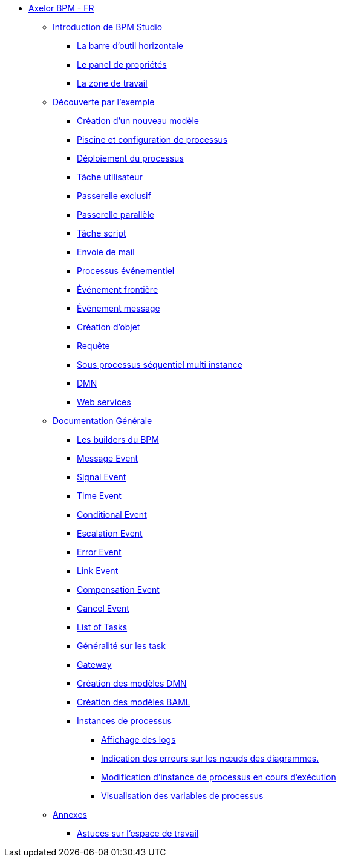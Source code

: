 * xref:index.adoc[Axelor BPM - FR]
** xref:/introduction/index.adoc[Introduction de BPM Studio]
*** xref:/introduction/barOutil.adoc[La barre d’outil horizontale]
*** xref:/introduction/panel-proprity.adoc[Le panel de propriétés]
*** xref:/introduction/zoneTravail.adoc[La zone de travail]
** xref:/tutorial/index.adoc[Découverte par l’exemple]
*** xref:/tutorial/new_module.adoc[Création d’un nouveau  modèle]
*** xref:/tutorial/config.adoc[Piscine et configuration de processus]
*** xref:/tutorial/deploy.adoc[Déploiement du processus]
*** xref:/tutorial/user_task.adoc[Tâche utilisateur]
*** xref:/tutorial/execlusif_gateway.adoc[Passerelle exclusif]
*** xref:/tutorial/passarelle_parallel.adoc[Passerelle parallèle]
*** xref:/tutorial/script-task.adoc[Tâche script]
*** xref:/tutorial/send_mail.adoc[Envoie de mail]
*** xref:/tutorial/process_event.adoc[Processus événementiel]
*** xref:/tutorial/front-event.adoc[Événement frontière]
*** xref:/tutorial/message_event.adoc[Événement message]
*** xref:/tutorial/create_object.adoc[Création d’objet]
*** xref:/tutorial/Request.adoc[Requête]
*** xref:/tutorial/sub_process_muti_instance.adoc[Sous processus séquentiel multi instance]
*** xref:/tutorial/dmn.adoc[DMN]
*** xref:/tutorial/web_service.adoc[Web services]

** xref:/documentation-general/[Documentation Générale]
*** xref:/documentation-general/builder_bpm.adoc[Les builders du BPM]
*** xref:/documentation-general/message_event.adoc[Message Event]
*** xref:/documentation-general/signal_event.adoc[Signal Event]
*** xref:/documentation-general/time_event.adoc[Time Event]
*** xref:/documentation-general/Conditional_event.adoc[Conditional Event]
*** xref:/documentation-general/Escalation_event.adoc[Escalation Event]
*** xref:/documentation-general/error_event.adoc[Error Event]
*** xref:/documentation-general/link_event.adoc[Link Event]
*** xref:/documentation-general/CompensationEvent.adoc[Compensation Event]
*** xref:/documentation-general/cancel_event.adoc[Cancel Event]
*** xref:/documentation-general/tasks.adoc[List of Tasks]
*** xref:/documentation-general/generation_task.adoc[Généralité sur les task]
*** xref:/documentation-general/gateway.adoc[Gateway]
*** xref:/documentation-general/creation_modele_dmn.adoc[Création des modèles DMN]
*** xref:/documentation-general/create_model_baml.adoc[Création des modèles BAML]
*** xref:/documentation-general/[Instances de processus]
**** xref:/documentation-general/display-logs.adoc[Affichage des logs]
**** xref:/documentation-general/colorize_diagram_errors.adoc[Indication des erreurs sur les nœuds des diagrammes.]
**** xref:/documentation-general/process_runtime_modification.adoc[Modification d'instance de processus en cours d'exécution]
**** xref:/documentation-general/process_variables_visualization.adoc[Visualisation des variables de processus]


** xref:/annexes/[Annexes]
*** xref:/annexes/astuce_espace_travail.adoc[Astuces sur l’espace de travail]
